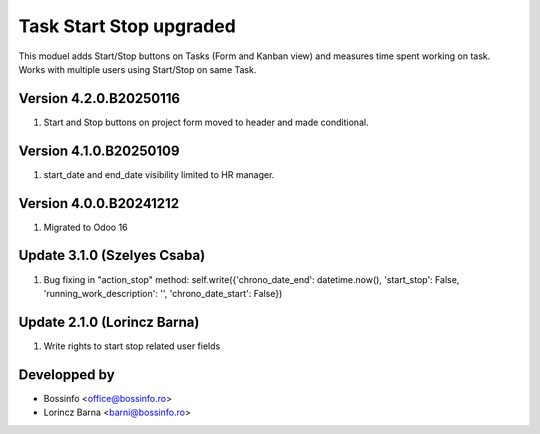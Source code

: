========================
Task Start Stop upgraded
========================

This moduel adds Start/Stop buttons on Tasks (Form and Kanban view) and measures time spent working on task.
Works with multiple users using Start/Stop on same Task.

Version 4.2.0.B20250116
------------------------
#. Start and Stop buttons on project form moved to header and made conditional.

Version 4.1.0.B20250109
------------------------
#. start_date and end_date visibility limited to HR manager.

Version 4.0.0.B20241212
------------------------
#. Migrated to Odoo 16

Update 3.1.0 (Szelyes Csaba)
----------------------------
#. Bug fixing in "action_stop" method: self.write({'chrono_date_end': datetime.now(), 'start_stop': False, 'running_work_description': '', 'chrono_date_start': False})

Update 2.1.0 (Lorincz Barna)
----------------------------

#. Write rights to start stop related user fields

Developped by
-------------

* Bossinfo <office@bossinfo.ro>
* Lorincz Barna <barni@bossinfo.ro>
